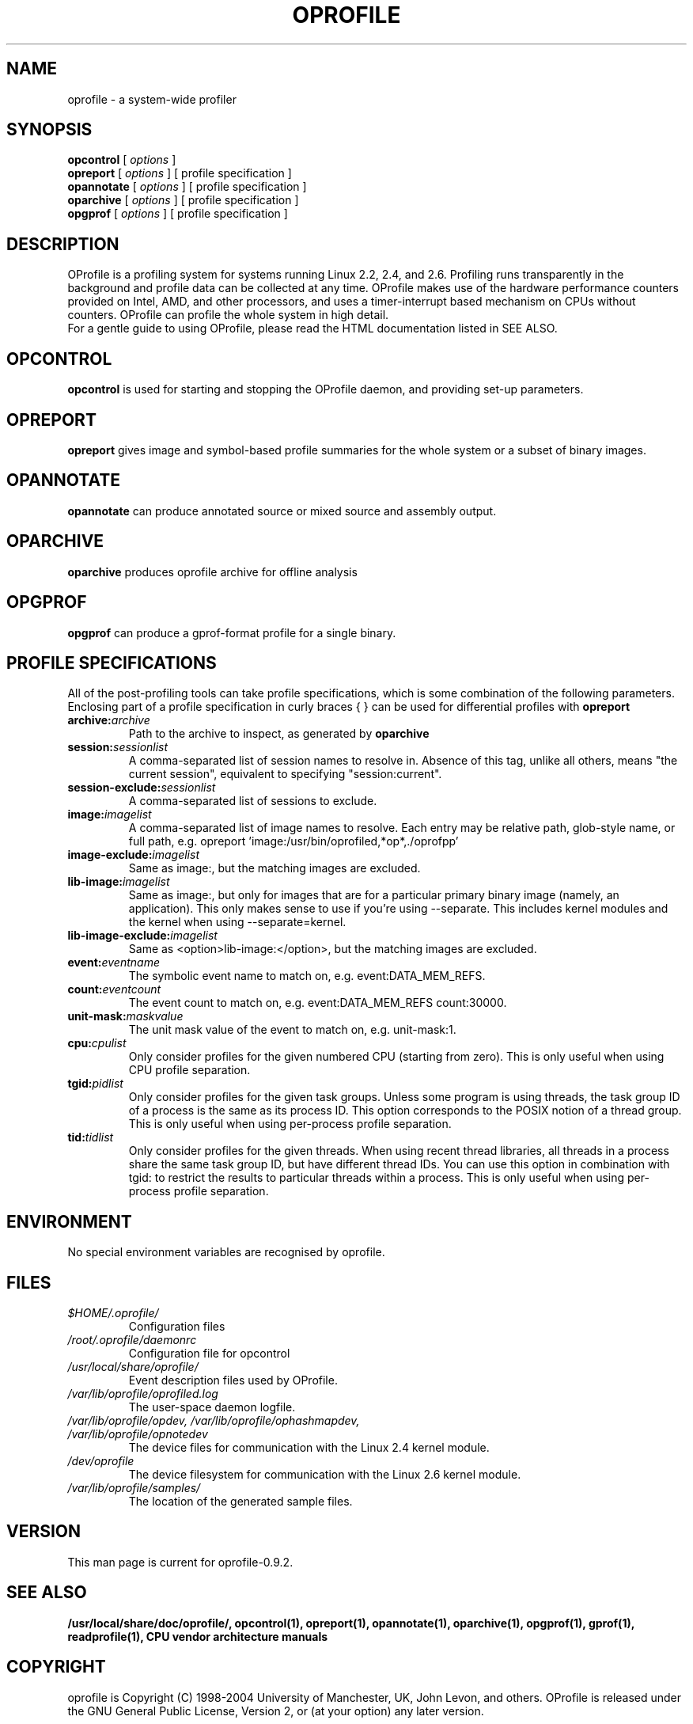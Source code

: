 .TH OPROFILE 1 "Fri 15 September 2006" "oprofile 0.9.2"
.UC 4
.SH NAME
oprofile \- a system-wide profiler
.SH SYNOPSIS
.br
.B opcontrol
[
.I options
]
.br
.B opreport
[
.I options
]
[ profile specification ]
.br
.B opannotate
[
.I options
]
[ profile specification ]
.br
.B oparchive
[
.I options
]
[ profile specification ]
.br
.B opgprof
[
.I options
]
[ profile specification ]
.br
.SH DESCRIPTION
OProfile is a profiling system for systems running Linux
2.2, 2.4, and 2.6. Profiling runs transparently in the background and profile
data can be collected at any time. OProfile makes use of the hardware
performance counters provided on Intel, AMD, and other processors,
and uses a timer-interrupt based mechanism on CPUs without counters.
OProfile can profile the whole system in high detail.
.br
For a gentle guide to using OProfile, please read the HTML documentation
listed in SEE ALSO.
.br
.SH OPCONTROL
.B opcontrol
is used for starting and stopping the OProfile daemon, and providing set-up
parameters.
.SH OPREPORT
.B opreport
gives image and symbol-based profile summaries for the whole system or
a subset of binary images.
.SH OPANNOTATE
.B opannotate
can produce annotated source or mixed source and assembly output.
.SH OPARCHIVE
.B oparchive
produces oprofile archive for offline analysis
.SH OPGPROF
.B opgprof
can produce a gprof-format profile for a single binary.

.SH PROFILE SPECIFICATIONS
All of the post-profiling tools can take profile specifications,
which is some combination of the following parameters. Enclosing
part of a profile specification in curly braces { } can be used
for differential profiles with
.B opreport

.TP
.BI "archive:"archive
Path to the archive to inspect, as generated by
.B oparchive
.br
.TP
.BI "session:"sessionlist
A comma-separated list of session names to resolve in. Absence of this
tag, unlike all others, means "the current session", equivalent to
specifying "session:current".
.br
.TP
.BI "session-exclude:"sessionlist
A comma-separated list of sessions to exclude.
.br
.TP
.BI "image:"imagelist
A comma-separated list of image names to resolve. Each entry may be relative
path, glob-style name, or full path, e.g.
opreport 'image:/usr/bin/oprofiled,*op*,./oprofpp'
.br
.TP
.BI "image-exclude:"imagelist
Same as image:, but the matching images are excluded.
.br
.TP
.BI "lib-image:"imagelist
Same as image:, but only for images that are for
a particular primary binary image (namely, an application). This only
makes sense to use if you're using --separate.
This includes kernel modules and the kernel when using
--separate=kernel.
.br
.TP
.BI "lib-image-exclude:"imagelist
Same as <option>lib-image:</option>, but the matching images
are excluded.
.br
.TP
.BI "event:"eventname
The symbolic event name to match on, e.g. event:DATA_MEM_REFS.
.br
.TP
.BI "count:"eventcount
The event count to match on, e.g. event:DATA_MEM_REFS count:30000.
.br
.TP
.BI "unit-mask:"maskvalue
The unit mask value of the event to match on, e.g. unit-mask:1.
.br
.TP
.BI "cpu:"cpulist
Only consider profiles for the given numbered CPU (starting from zero).
This is only useful when using CPU profile separation.
.br
.TP
.BI "tgid:"pidlist
Only consider profiles for the given task groups. Unless some program is
using threads, the task group ID of a process is the same as its process
ID. This option corresponds to the POSIX notion of a thread group. This
is only useful when using per-process profile separation.
.br
.TP
.BI "tid:"tidlist
Only consider profiles for the given threads. When using recent thread
libraries, all threads in a process share the same task group ID, but
have different thread IDs. You can use this option in combination with
tgid: to restrict the results to particular threads within a process.
This is only useful when using per-process profile separation.

.SH ENVIRONMENT
No special environment variables are recognised by oprofile.

.SH FILES
.TP
.I $HOME/.oprofile/
Configuration files
.TP
.I /root/.oprofile/daemonrc
Configuration file for opcontrol
.TP
.I /usr/local/share/oprofile/
Event description files used by OProfile.
.TP
.I /var/lib/oprofile/oprofiled.log
The user-space daemon logfile.
.TP
.I /var/lib/oprofile/opdev, /var/lib/oprofile/ophashmapdev, /var/lib/oprofile/opnotedev
The device files for communication with the Linux 2.4 kernel module. 
.TP
.I /dev/oprofile
The device filesystem for communication with the Linux 2.6 kernel module. 
.TP
.I /var/lib/oprofile/samples/
The location of the generated sample files.

.SH VERSION
.TP
This man page is current for oprofile-0.9.2.

.SH SEE ALSO
.BR /usr/local/share/doc/oprofile/,
.BR opcontrol(1),
.BR opreport(1),
.BR opannotate(1),
.BR oparchive(1),
.BR opgprof(1),
.BR gprof(1),
.BR readprofile(1),
.BR "CPU vendor architecture manuals"

.SH COPYRIGHT
oprofile is Copyright (C) 1998-2004 University of Manchester, UK, John Levon,
and others.
OProfile is released under the GNU General Public License, Version 2,
or (at your option) any later version.
.SH AUTHORS
John Levon <levon@movementarian.org> is the primary author. See the documentation
for other contributors.
